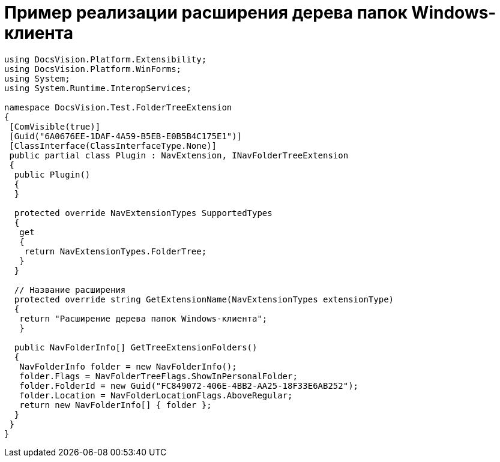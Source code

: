 = Пример реализации расширения дерева папок Windows-клиента

[source,csharp]
----
using DocsVision.Platform.Extensibility;
using DocsVision.Platform.WinForms;
using System;
using System.Runtime.InteropServices;

namespace DocsVision.Test.FolderTreeExtension
{
 [ComVisible(true)]
 [Guid("6A0676EE-1DAF-4A59-B5EB-E0B5B4C175E1")]
 [ClassInterface(ClassInterfaceType.None)]
 public partial class Plugin : NavExtension, INavFolderTreeExtension
 {
  public Plugin()
  {
  }

  protected override NavExtensionTypes SupportedTypes
  {
   get
   {
    return NavExtensionTypes.FolderTree;
   }
  }

  // Название расширения
  protected override string GetExtensionName(NavExtensionTypes extensionType)
  {
   return "Расширение дерева папок Windows-клиента";
   }

  public NavFolderInfo[] GetTreeExtensionFolders()
  {
   NavFolderInfo folder = new NavFolderInfo();
   folder.Flags = NavFolderTreeFlags.ShowInPersonalFolder;
   folder.FolderId = new Guid("FC849072-406E-4BB2-AA25-18F33E6AB252");
   folder.Location = NavFolderLocationFlags.AboveRegular;
   return new NavFolderInfo[] { folder };
  }
 }
}
----
